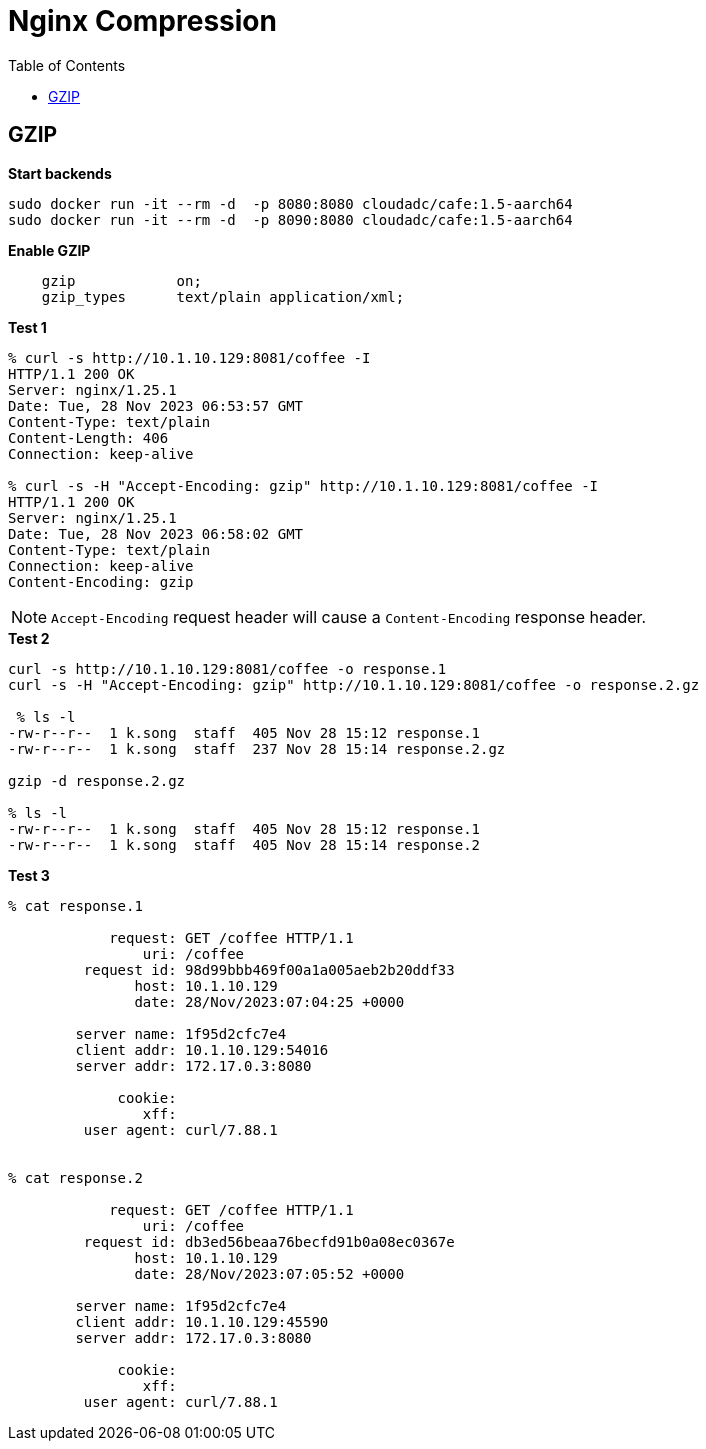 = Nginx Compression
:toc: manual

== GZIP

[source, bash]
.*Start backends*
----
sudo docker run -it --rm -d  -p 8080:8080 cloudadc/cafe:1.5-aarch64
sudo docker run -it --rm -d  -p 8090:8080 cloudadc/cafe:1.5-aarch64
----

[source, bash]
.*Enable GZIP*
----
    gzip            on;
    gzip_types      text/plain application/xml;
----

[source, bash]
.*Test 1*
----
% curl -s http://10.1.10.129:8081/coffee -I 
HTTP/1.1 200 OK
Server: nginx/1.25.1
Date: Tue, 28 Nov 2023 06:53:57 GMT
Content-Type: text/plain
Content-Length: 406
Connection: keep-alive

% curl -s -H "Accept-Encoding: gzip" http://10.1.10.129:8081/coffee -I
HTTP/1.1 200 OK
Server: nginx/1.25.1
Date: Tue, 28 Nov 2023 06:58:02 GMT
Content-Type: text/plain
Connection: keep-alive
Content-Encoding: gzip
----

NOTE: `Accept-Encoding` request header will cause a `Content-Encoding` response header.

[source, bash]
.*Test 2*
----
curl -s http://10.1.10.129:8081/coffee -o response.1
curl -s -H "Accept-Encoding: gzip" http://10.1.10.129:8081/coffee -o response.2.gz

 % ls -l
-rw-r--r--  1 k.song  staff  405 Nov 28 15:12 response.1
-rw-r--r--  1 k.song  staff  237 Nov 28 15:14 response.2.gz

gzip -d response.2.gz

% ls -l
-rw-r--r--  1 k.song  staff  405 Nov 28 15:12 response.1
-rw-r--r--  1 k.song  staff  405 Nov 28 15:14 response.2
----

[source, bash]
.*Test 3*
----
% cat response.1 

            request: GET /coffee HTTP/1.1
                uri: /coffee
         request id: 98d99bbb469f00a1a005aeb2b20ddf33
               host: 10.1.10.129
               date: 28/Nov/2023:07:04:25 +0000

        server name: 1f95d2cfc7e4
        client addr: 10.1.10.129:54016
        server addr: 172.17.0.3:8080

             cookie: 
                xff: 
         user agent: curl/7.88.1


% cat response.2

            request: GET /coffee HTTP/1.1
                uri: /coffee
         request id: db3ed56beaa76becfd91b0a08ec0367e
               host: 10.1.10.129
               date: 28/Nov/2023:07:05:52 +0000

        server name: 1f95d2cfc7e4
        client addr: 10.1.10.129:45590
        server addr: 172.17.0.3:8080

             cookie: 
                xff: 
         user agent: curl/7.88.1
----
